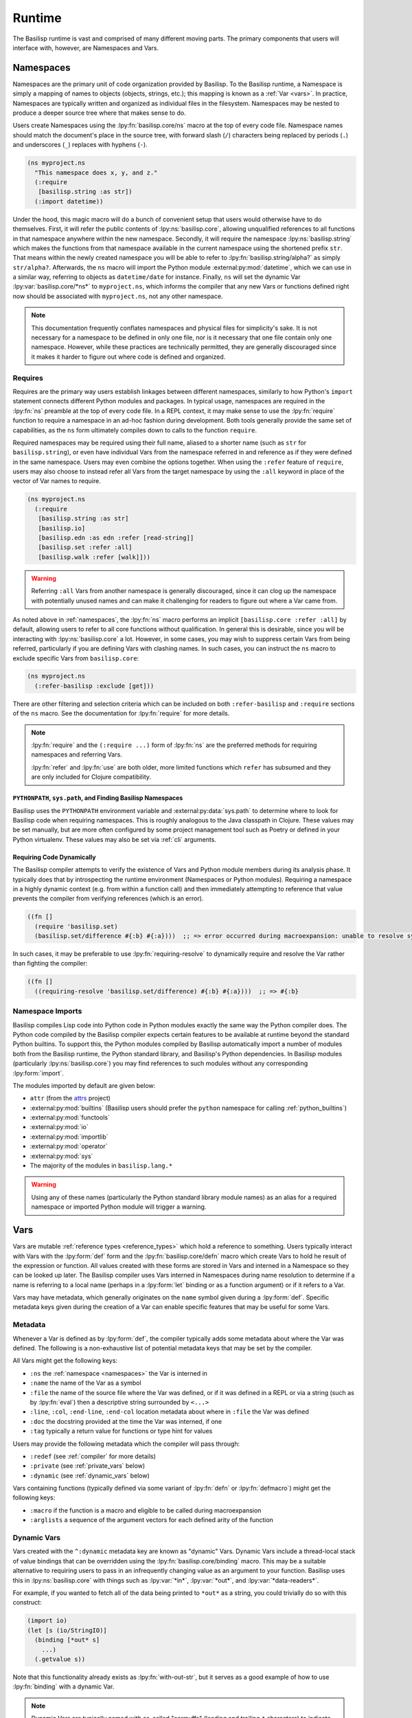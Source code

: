 .. _runtime:

Runtime
=======

.. lpy:currentns:: basilisp.core

The Basilisp runtime is vast and comprised of many different moving parts.
The primary components that users will interface with, however, are Namespaces and Vars.

.. _namespaces:

Namespaces
----------

Namespaces are the primary unit of code organization provided by Basilisp.
To the Basilisp runtime, a Namespace is simply a mapping of names to objects (objects, strings, etc.); this mapping is known as a :ref:`Var <vars>`.
In practice, Namespaces are typically written and organized as individual files in the filesystem.
Namespaces may be nested to produce a deeper source tree where that makes sense to do.

Users create Namespaces using the :lpy:fn:`basilisp.core/ns` macro at the top of every code file.
Namespace names should match the document's place in the source tree, with forward slash (``/``) characters being replaced by periods (``.``) and underscores (``_``) replaces with hyphens (``-``).

.. code-block:: clojure

   (ns myproject.ns
     "This namespace does x, y, and z."
     (:require
      [basilisp.string :as str])
     (:import datetime))

Under the hood, this magic macro will do a bunch of convenient setup that users would otherwise have to do themselves.
First, it will refer the public contents of :lpy:ns:`basilisp.core`, allowing unqualified references to all functions in that namespace anywhere within the new namespace.
Secondly, it will require the namespace :lpy:ns:`basilisp.string` which makes the functions from that namespace available in the current namespace using the shortened prefix ``str``.
That means within the newly created namespace you will be able to refer to :lpy:fn:`basilisp.string/alpha?` as simply ``str/alpha?``.
Afterwards, the ``ns`` macro will import the Python module :external:py:mod:`datetime`, which we can use in a similar way, referring to objects as ``datetime/date`` for instance.
Finally, ``ns`` will set the dynamic Var :lpy:var:`basilisp.core/*ns*` to ``myproject.ns``, which informs the compiler that any new Vars or functions defined right now should be associated with ``myproject.ns``, not any other namespace.

.. note::

   This documentation frequently conflates namespaces and physical files for simplicity's sake.
   It is not necessary for a namespace to be defined in only one file, nor is it necessary that one file contain only one namespace.
   However, while these practices are technically permitted, they are generally discouraged since it makes it harder to figure out where code is defined and organized.

.. seealso::

   :lpy:fn:`all-ns`, :lpy:fn:`create-ns`, :lpy:fn:`find-ns`, :lpy:fn:`intern`, :lpy:fn:`ns`, :lpy:fn:`ns-name`, :lpy:fn:`ns-resolve`, :lpy:fn:`remove-ns`, :lpy:fn:`resolve`, :lpy:fn:`the-ns`

.. seealso::

   :ref:`importing_modules`

.. _namespace_requires:

Requires
^^^^^^^^

Requires are the primary way users establish linkages between different namespaces, similarly to how Python's ``import`` statement connects different Python modules and packages.
In typical usage, namespaces are required in the :lpy:fn:`ns` preamble at the top of every code file.
In a REPL context, it may make sense to use the :lpy:fn:`require` function to require a namespace in an ad-hoc fashion during development.
Both tools generally provide the same set of capabilities, as the ``ns`` form ultimately compiles down to calls to the function ``require``.

Required namespaces may be required using their full name, aliased to a shorter name (such as ``str`` for ``basilisp.string``), or even have individual Vars from the namespace referred in and reference as if they were defined in the same namespace.
Users may even combine the options together.
When using the ``:refer`` feature of ``require``, users may also choose to instead refer all Vars from the target namespace by using the ``:all`` keyword in place of the vector of Var names to require.

.. code-block:: clojure

   (ns myproject.ns
     (:require
      [basilisp.string :as str]
      [basilisp.io]
      [basilisp.edn :as edn :refer [read-string]]
      [basilisp.set :refer :all]
      [basilisp.walk :refer [walk]]))

.. warning::

   Referring ``:all`` Vars from another namespace is generally discouraged, since it can clog up the namespace with potentially unused names and can make it challenging for readers to figure out where a Var came from.

As noted above in :ref:`namespaces`, the :lpy:fn:`ns` macro performs an implicit ``[basilisp.core :refer :all]`` by default, allowing users to refer to all core functions without qualification.
In general this is desirable, since you will be interacting with :lpy:ns:`basilisp.core` a lot.
However, in some cases, you may wish to suppress certain Vars from being referred, particularly if you are defining Vars with clashing names.
In such cases, you can instruct the ``ns`` macro to exclude specific Vars from ``basilisp.core``:

.. code-block::

   (ns myproject.ns
     (:refer-basilisp :exclude [get]))

There are other filtering and selection criteria which can be included on both ``:refer-basilisp`` and ``:require`` sections of the ``ns`` macro.
See the documentation for :lpy:fn:`require` for more details.

.. note::

   :lpy:fn:`require` and the ``(:require ...)`` form of :lpy:fn:`ns` are the preferred methods for requiring namespaces and referring Vars.

   :lpy:fn:`refer` and :lpy:fn:`use` are both older, more limited functions which ``refer`` has subsumed and they are only included for Clojure compatibility.

.. seealso::

   :lpy:fn:`ns-aliases`, :lpy:fn:`ns-interns`, :lpy:fn:`ns-map`, :lpy:fn:`ns-publics`, :lpy:fn:`ns-refers`, :lpy:fn:`ns-unalias`, :lpy:fn:`ns-unmap`, :lpy:fn:`refer`, :lpy:fn:`require`, :lpy:fn:`use`

.. _pythonpath_configuration:

``PYTHONPATH``, ``sys.path``, and Finding Basilisp Namespaces
#############################################################

Basilisp uses the ``PYTHONPATH`` environment variable and :external:py:data:`sys.path` to determine where to look for Basilisp code when requiring namespaces.
This is roughly analogous to the Java classpath in Clojure.
These values may be set manually, but are more often configured by some project management tool such as Poetry or defined in your Python virtualenv.
These values may also be set via :ref:`cli` arguments.

Requiring Code Dynamically
##########################

The Basilisp compiler attempts to verify the existence of Vars and Python module members during its analysis phase.
It typically does that by introspecting the runtime environment (Namespaces or Python modules).
Requiring a namespace in a highly dynamic context (e.g. from within a function call) and then immediately attempting to reference that value prevents the compiler from verifying references (which is an error).

.. code-block::

   ((fn []
     (require 'basilisp.set)
     (basilisp.set/difference #{:b} #{:a})))  ;; => error occurred during macroexpansion: unable to resolve symbol 'basilisp.set/difference' in this context

In such cases, it may be preferable to use :lpy:fn:`requiring-resolve` to dynamically require and resolve the Var rather than fighting the compiler:

.. code-block::

   ((fn []
     ((requiring-resolve 'basilisp.set/difference) #{:b} #{:a})))  ;; => #{:b}

.. _namespace_imports:

Namespace Imports
^^^^^^^^^^^^^^^^^

Basilisp compiles Lisp code into Python code in Python modules exactly the same way the Python compiler does.
The Python code compiled by the Basilisp compiler expects certain features to be available at runtime beyond the standard Python builtins.
To support this, the Python modules compiled by Basilisp automatically import a number of modules both from the Basilisp runtime, the Python standard library, and Basilisp's Python dependencies.
In Basilisp modules (particularly :lpy:ns:`basilisp.core`) you may find references to such modules without any corresponding :lpy:form:`import`.

The modules imported by default are given below:

- ``attr`` (from the `attrs <https://www.attrs.org/en/stable/>`_ project)
- :external:py:mod:`builtins` (Basilisp users should prefer the ``python`` namespace for calling :ref:`python_builtins`)
- :external:py:mod:`functools`
- :external:py:mod:`io`
- :external:py:mod:`importlib`
- :external:py:mod:`operator`
- :external:py:mod:`sys`
- The majority of the modules in ``basilisp.lang.*``

.. warning::

   Using any of these names (particularly the Python standard library module names) as an alias for a required namespace or imported Python module will trigger a warning.

.. _vars:

Vars
----

Vars are mutable :ref:`reference types <reference_types>` which hold a reference to something.
Users typically interact with Vars with the :lpy:form:`def` form and the :lpy:fn:`basilisp.core/defn` macro which create Vars to hold he result of the expression or function.
All values created with these forms are stored in Vars and interned in a Namespace so they can be looked up later.
The Basilisp compiler uses Vars interned in Namespaces during name resolution to determine if a name is referring to a local name (perhaps in a :lpy:form:`let` binding or as a function argument) or if it refers to a Var.

Vars may have metadata, which generally originates on the ``name`` symbol given during a :lpy:form:`def`.
Specific metadata keys given during the creation of a Var can enable specific features that may be useful for some Vars.

.. seealso::

   :lpy:fn:`alter-var-root`, :lpy:fn:`find-var`, :lpy:fn:`thread-bound?`, :lpy:fn:`var-get`, :lpy:fn:`var-set`, :lpy:fn:`with-redefs`, :lpy:fn:`with-redefs-fn`

.. _var_metadata:

Metadata
^^^^^^^^

Whenever a Var is defined as by :lpy:form:`def`, the compiler typically adds some metadata about where the Var was defined.
The following is a non-exhaustive list of potential metadata keys that may be set by the compiler.

All Vars might get the following keys:

- ``:ns`` the :ref:`namespace <namespaces>` the Var is interned in
- ``:name`` the name of the Var as a symbol
- ``:file`` the name of the source file where the Var was defined, or if it was defined in a REPL or via a string (such as by :lpy:fn:`eval`) then a descriptive string surrounded by ``<...>``
- ``:line``, ``:col``, ``:end-line``, ``:end-col`` location metadata about where in ``:file`` the Var was defined
- ``:doc`` the docstring provided at the time the Var was interned, if one
- ``:tag`` typically a return value for functions or type hint for values

Users may provide the following metadata which the compiler will pass through:

- ``:redef`` (see :ref:`compiler` for more details)
- ``:private`` (see :ref:`private_vars` below)
- ``:dynamic`` (see :ref:`dynamic_vars` below)

Vars containing functions (typically defined via some variant of :lpy:fn:`defn` or :lpy:fn:`defmacro`) might get the following keys:

- ``:macro`` if the function is a macro and eligible to be called during macroexpansion
- ``:arglists`` a sequence of the argument vectors for each defined arity of the function

.. seealso::

   :ref:`reference_types`

.. _dynamic_vars:

Dynamic Vars
^^^^^^^^^^^^

Vars created with the ``^:dynamic`` metadata key are known as "dynamic" Vars.
Dynamic Vars include a thread-local stack of value bindings that can be overridden using the :lpy:fn:`basilisp.core/binding` macro.
This may be a suitable alternative to requiring users to pass in an infrequently changing value as an argument to your function.
Basilisp uses this in :lpy:ns:`basilisp.core` with things such as :lpy:var:`*in*`, :lpy:var:`*out*`, and :lpy:var:`*data-readers*`.

For example, if you wanted to fetch all of the data being printed to ``*out*`` as a string, you could trivially do so with this construct:

.. code-block:: clojure

   (import io)
   (let [s (io/StringIO)]
     (binding [*out* s]
       ...)
     (.getvalue s))

Note that this functionality already exists as :lpy:fn:`with-out-str`, but it serves as a good example of how to use :lpy:fn:`binding` with a dynamic Var.

.. note::

   Dynamic Vars are typically named with so-called "earmuffs" (leading and trailing ``*`` characters) to indicate their dynamic nature.
   For instance, if you were going to call the Var ``dynamic-var``, you'd actually name it ``*dynamic-var*``.

.. note::

   Dynamic Vars are never :ref:`direct linked <direct_linking>`, so they are always subject to Var indirection.
   Users should be aware of this limitation when using dynamic Vars in hot paths.

.. seealso::

   :lpy:fn:`binding`


.. _binding_conveyance:

Binding Conveyance
##################

Basilisp supports the concept of "binding conveyance" which allows copying the active set of dynamic Var bindings in the current thread when submitting work to another thread.
Both :lpy:fn:`future` and :lpy:fn:`pmap` support this feature natively.

.. seealso::

    :lpy:fn:`bound-fn`, :lpy:fn:`bound-fn*`, :lpy:fn:`get-thread-bindings`, :lpy:fn:`pop-thread-bindings`, :lpy:fn:`push-thread-bindings`, :lpy:fn:`with-bindings`, :lpy:fn:`with-bindings*`

.. _private_vars:

Private Vars
^^^^^^^^^^^^

Vars created with the ``^:private`` metadata key are considered "private" within a namespace and access to those Vars from other namespaces is limited.
Private Vars are not included by any :ref:`require or refer <namespace_requires>` operations and may not be referenced by using the fully-qualified symbol name of the Var either.

This is typically useful for cases where you might want to define an implementation function which you do not want to expose or export as a public API.

.. warning::

   Since private Vars are not accessible outside of the namespace they are defined in, callers should take care not to use them in macro definitions since they will result in compile-time errors for users of the macro.

.. _unbound_vars:

Unbound Vars
^^^^^^^^^^^^

Vars defined without a value (as by ``(def some-var)``) are considered "unbound".
Such Vars a root value defined which is different from ``nil`` and which only compares equal to itself and other unbound values referencing the same Var.